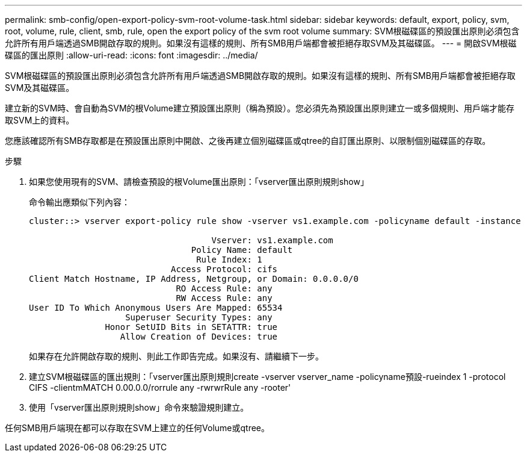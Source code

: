 ---
permalink: smb-config/open-export-policy-svm-root-volume-task.html 
sidebar: sidebar 
keywords: default, export, policy, svm, root, volume, rule, client, smb, rule, open the export policy of the svm root volume 
summary: SVM根磁碟區的預設匯出原則必須包含允許所有用戶端透過SMB開啟存取的規則。如果沒有這樣的規則、所有SMB用戶端都會被拒絕存取SVM及其磁碟區。 
---
= 開啟SVM根磁碟區的匯出原則
:allow-uri-read: 
:icons: font
:imagesdir: ../media/


[role="lead"]
SVM根磁碟區的預設匯出原則必須包含允許所有用戶端透過SMB開啟存取的規則。如果沒有這樣的規則、所有SMB用戶端都會被拒絕存取SVM及其磁碟區。

建立新的SVM時、會自動為SVM的根Volume建立預設匯出原則（稱為預設）。您必須先為預設匯出原則建立一或多個規則、用戶端才能存取SVM上的資料。

您應該確認所有SMB存取都是在預設匯出原則中開啟、之後再建立個別磁碟區或qtree的自訂匯出原則、以限制個別磁碟區的存取。

.步驟
. 如果您使用現有的SVM、請檢查預設的根Volume匯出原則：「vserver匯出原則規則show」
+
命令輸出應類似下列內容：

+
[listing]
----

cluster::> vserver export-policy rule show -vserver vs1.example.com -policyname default -instance

                                    Vserver: vs1.example.com
                                Policy Name: default
                                 Rule Index: 1
                            Access Protocol: cifs
Client Match Hostname, IP Address, Netgroup, or Domain: 0.0.0.0/0
                             RO Access Rule: any
                             RW Access Rule: any
User ID To Which Anonymous Users Are Mapped: 65534
                   Superuser Security Types: any
               Honor SetUID Bits in SETATTR: true
                  Allow Creation of Devices: true
----
+
如果存在允許開啟存取的規則、則此工作即告完成。如果沒有、請繼續下一步。

. 建立SVM根磁碟區的匯出規則：「vserver匯出原則規則create -vserver vserver_name -policyname預設-rueindex 1 -protocol CIFS -clientmMATCH 0.00.0.0/rorrule any -rwrwrRule any -rooter'
. 使用「vserver匯出原則規則show」命令來驗證規則建立。


任何SMB用戶端現在都可以存取在SVM上建立的任何Volume或qtree。

